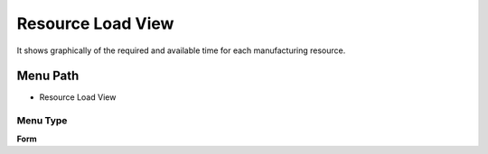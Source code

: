 
.. _functional-guide/menu/menu-resource-load-view:

==================
Resource Load View
==================

It shows graphically of the required and available time for each manufacturing resource.

Menu Path
=========


* Resource Load View

Menu Type
---------
\ **Form**\ 

